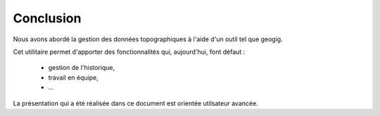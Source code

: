 ==========
Conclusion
==========

Nous avons abordé la gestion des données topographiques à l'aide
d'un outil tel que geogig.

Cet utilitaire permet d'apporter des fonctionnalités qui, aujourd'hui,
font défaut :
  -  gestion de l'historique,
  -  travail en équipe,
  -  ...

La présentation qui a été réalisée dans ce document est orientée
utilsateur avancée.
